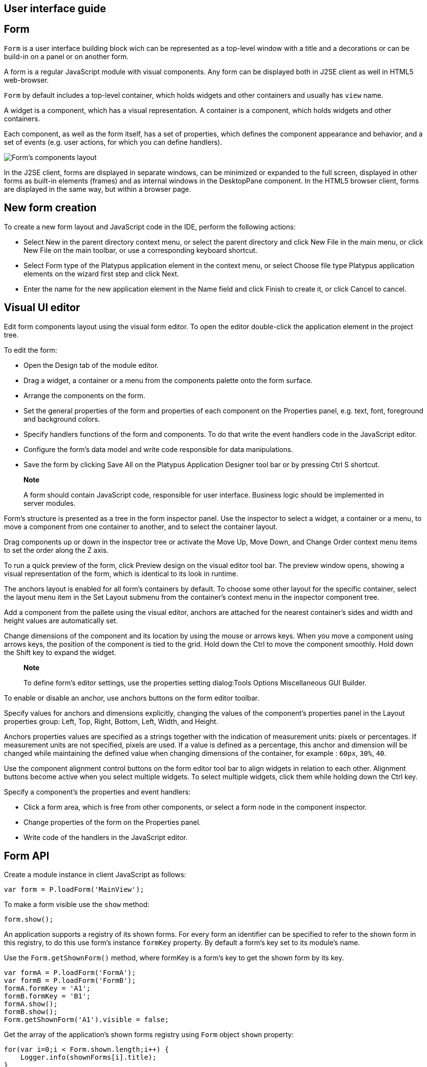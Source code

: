 [[user-interface-guide]]
User interface guide
--------------------

[[form]]
Form
----

`Form` is a user interface building block wich can be represented as a
top-level window with a title and a decorations or can be build-in on a panel
or on another form.

A form is a regular JavaScript module with visual components. Any form
can be displayed both in J2SE client as well in HTML5 web-browser.

`Form` by default includes a top-level container, which holds widgets and other
containers and usually has `view` name.

A widget is a component, which has a visual representation. A container
is a component, which holds widgets and other containers.

Each component, as well as the form itself, has a set of properties,
which defines the component appearance and behavior, and a set of events
(e.g. user actions, for which you can define handlers).

image:images/form.png[Form's components layout]

In the J2SE client, forms are displayed in separate windows, can be
minimized or expanded to the full screen, displayed in other forms as
built-in elements (frames) and as internal windows in the DesktopPane
component. In the HTML5 browser client, forms are displayed in the same
way, but within a browser page.

[[new-form-creation]]
New form creation
-----------------

To create a new form layout and JavaScript code in the IDE, perform the
following actions:

* Select New in the parent directory context menu, or select the parent
directory and click New File in the main menu, or click New File on the
main toolbar, or use a corresponding keyboard shortcut.
* Select Form type of the Platypus application element in the context
menu, or select Choose file type Platypus application elements on the
wizard first step and click Next.
* Enter the name for the new application element in the Name field and
click Finish to create it, or click Cancel to cancel.

[[visual-ui-editor]]
Visual UI editor
----------------

Edit form components layout using the visual form editor. To open the
editor double-click the application element in the project tree.

To edit the form:

* Open the Design tab of the module editor.
* Drag a widget, a container or a menu from the components palette onto
the form surface.
* Arrange the components on the form.
* Set the general properties of the form and properties of each
component on the Properties panel, e.g. text, font, foreground and
background colors.
* Specify handlers functions of the form and components. To do that
write the event handlers code in the JavaScript editor.
* Configure the form's data model and write code responsible for data
manipulations.
* Save the form by clicking Save All on the Platypus Application
Designer tool bar or by pressing Ctrl S shortcut.

______________________________________________________________________________________________________________________________
*Note*

A form should contain JavaScript code, responsible for user interface.
Business logic should be implemented in server modules.
______________________________________________________________________________________________________________________________

Form's structure is presented as a tree in the form inspector panel. Use
the inspector to select a widget, a container or a menu, to move a
component from one container to another, and to select the container
layout.

Drag components up or down in the inspector tree or activate the Move
Up, Move Down, and Change Order context menu items to set the order
along the Z axis.

To run a quick preview of the form, click Preview design on the visual
editor tool bar. The preview window opens, showing a visual
representation of the form, which is identical to its look in runtime.

The anchors layout is enabled for all form's containers by default. To
choose some other layout for the specific container, select the layout
menu item in the Set Layout submenu from the container's context menu in
the inspector component tree.

Add a component from the pallete using the visual editor, anchors are
attached for the nearest container's sides and width and height values
are automatically set.

Change dimensions of the component and its location by using the mouse
or arrows keys. When you move a component using arrows keys, the
position of the component is tied to the grid. Hold down the Ctrl to
move the component smoothly. Hold down the Shift key to expand the
widget.

____________________________________________________________________________________________________________
*Note*

To define form's editor settings, use the properties setting
dialog:Tools Options Miscellaneous GUI Builder.
____________________________________________________________________________________________________________

To enable or disable an anchor, use anchors buttons on the form editor
toolbar.

Specify values for anchors and dimensions explicitly, changing the
values of the component's properties panel in the Layout properties
group: Left, Top, Right, Bottom, Left, Width, and Height.

Anchors properties values are specified as a strings together with the
indication of measurement units: pixels or percentages. If measurement
units are not specified, pixels are used. If a value is defined as a
percentage, this anchor and dimension will be changed while maintaining
the defined value when changing dimensions of the container, for example
: `60px`, `30%`, `40`.

Use the component alignment control buttons on the form editor tool bar
to align widgets in relation to each other. Alignment buttons become
active when you select multiple widgets. To select multiple widgets,
click them while holding down the Ctrl key.

Specify a component's the properties and event handlers:

* Click a form area, which is free from other components, or select a
form node in the component inspector.
* Change properties of the form on the Properties panel.
* Write code of the handlers in the JavaScript editor.

[[form-api]]
Form API
--------

Create a module instance in client JavaScript as follows:

[source,Javascript]
-------------------------- 
var form = P.loadForm('MainView');
--------------------------

To make a form visible use the `show` method:

[source,Javascript]
-------------------- 
form.show();
--------------------

An application supports a registry of its shown forms. For every form an
identifier can be specified to refer to the shown form in this registry,
to do this use form's instance `formKey` property. By default a form's
key set to its module's name.

Use the `Form.getShownForm()` method, where formKey is a form's key to
get the shown form by its key.

[source,Javascript]
---------------------------------------- 
var formA = P.loadForm('FormA'); 
var formB = P.loadForm('FormB');
formA.formKey = 'A1';
formB.formKey = 'B1';
formA.show();
formB.show();
Form.getShownForm('A1').visible = false;
----------------------------------------

Get the array of the application's shown forms registry using `Form`
object `shown` property:

[source,Javascript]
---------------------------------------- 
for(var i=0;i < Form.shown.length;i++) {
    Logger.info(shownForms[i].title);
}
----------------------------------------

Explicitly provide form keys before using `Form.shown` because the shown
forms registry uses this keys as identifiers.

Add a handler function to the shown form's registry change event. Use
the `Form` object `onChange` property:

[source,Javascript]
---------------------------------- 
Form.onChange = function(e) {
    Logger.info(e.source.formKey);
    Logger.info(e.source.visible);
};
----------------------------------

The form properties are listed in the following table:

[cols="<,<",options="header",]
|=======================================================================
|Property |Description
|`title` |Form's title text.

|`top` |The distance from the parent container top side.

|`left` |The distance from the parent container left side.

|`width` |The form's width.

|`height` |The form's height.

|`formKey` |The form's identifier in the open forms registry.

|`icon` |The form's `Icon`.

|`locationByPlatform` |`true` if form should appear at the default
location for the native windowing system or at the current location and
`false` otherwise.

|`opacity` |Opacity of the form, Number in the range of 0..1: 0 when it
is completely transparent, 1 when form is completely opaque.

|`resizable` |`true` if it is allowed changing of the form dimensions
and `false` otherwise.

|`undecorated` |`true` to enable displaying of the system borders and
form buttons and `false` otherwise.

|`minimizable` |`true` if the form is minimizable, and `false`
otherwise.

|`maximizable` |`true` if the form is maximizable, and `false`
otherwise.

|`minimized` |`true` if the form is minimized, and `false` otherwise
(read-only).

|`maximized` |`true` if the form is maximized, and `false` otherwise
(read-only).

|=======================================================================

The form methods are listed in the following table:

[cols="<,<",options="header",]
|=======================================================================
|Method |Description
|`show()` |Displays the form.

|`showInternalFrame(desktopPane)` |Displays the form within the
`DesktopPane` container provided as a `desktopPane` parameter.

|`showModal(callback)` |Displays the form as a confirmation dialog. If
`form.close(param)` method is used to close the dialog form, then
`callback` function is invoked with a `param` passed as an argument.

|`close(selected)` |Closes the form. This method may be used to return a
value, selected using the dialog. If the `selected` parameter is
specified, it will be passed as the `callback` argument of the function,
which is passed in turn as a parameter to the `showModal()` method of
the parent form. If the `selected` parameter has the `null` value, the
`callback` function will still be called. If the `selected` parameter is
not passed at all, the `callback` function won't be called.

|`minimize()` |Minimizes the form.

|`maximize()` |Maximizes the form.

|`restore()` |Restores the previous state of the form.

|`toFront()` |Brings the form to the forefront.
|=======================================================================

`Form` events are listed in the following table:

[cols="<,<,<",options="header",]
|=======================================================================
|Event |Event type |Description
|`onWindowActivated` |`WindowEvent` |Is called after the window
activation.

|`onWindowDeactivated` |`WindowEvent` |Is called after another window
activation.

|`onWindowClosed` |`WindowEvent` |Is called after closing the form
window.

|`onWindowClosing` |`WindowEvent` |Is called before closing the form
window.

|`onWindowRestored` |`WindowEvent` |Is called after
deactivating the form window.

|`onWindowMinimized` |`WindowEvent` |Is called after minimizing the
form.

|`onWindowMaximized` |`WindowEvent` |Is called after maximizing the
form.

|`onWindowOpened` |`WindowEvent` |Is called after opening the form
window.
|=======================================================================

The `windowClosing` event is cancelable. This event is useful for
invoking a dialog to confirm the window closing. If the handler returns
`false`, the form won't be closed:

[source,Javascript]
-------------------------------------- 
//Handles windowClosing event
form.onWindowClosing = function(evt) {
  return confirm("Close the window?");
}
--------------------------------------

To get access to the properties and events of the form from JavaScript
code, use the corresponding property:

[source,Javascript]
-------------------------------------- 
//Sets form's title
form.title = "Document form";

//Handles onWindowClosing event
form.onWindowClosing = function() {
  return confirm("Close the window?");
}
--------------------------------------

Typically the top-level container has the `view` name and form has same property:

[source,Javascript]
----------------------------------- 
//Sets the veiw's background
form.view.background = P.Color.BLACK;
-----------------------------------

[[components-events]]
Components events
-----------------

NOTE: Component events are not propagated to the its parent in J2SE client.

The base `ComponentEvent` object contains `source` property that
contains the event's source component.

Use an event handler function as follows:

[source,Javascript]
--------------------------------------- 
form.btnConnect.onEventHandler = function(evt) {
   evt.source.background = Color.WHITE;
}
---------------------------------------

The specific event objects also contain `source` property, as well as
their own specific properties. The following types of specific events
are defined: `ContainerEvent`, `KeyboardEvent` and `MouseEvent`.

`ContainerEvent` event object represents an event that is called when
something happens with the container, e.g. a component added or
removed, its specific propetries are listed in the following table:

[cols="<,<",options="header",]
|=============================================================
|Property |Description
|`child` |Child component container operation is performed on.
|=============================================================

`KeyEvent` event object contains information about a keyboard event,
e.g. a key pressed or released, its specific propetries are listed in
the following table:

[cols="<,<",options="header",]
|=======================================================================
|Property |Description
|`key` |Key code associated with this event.

|`altDown` |`true` if Alt key is down on this event and `false`
otherwise.

|`controlDown` |`true` if Ctrl key is down on this event and `false`
otherwise.

|`shiftDown` |`true` if Shift key is down on this event and `false`
otherwise.

|`metaDown` |`true` if Meta key is down on this event and `false`
otherwise.
|=======================================================================

`MouseEvent` event object contains information about a mouse event, e.g.
a mouse moved or a mouse key is clicked, its specific propetries are
listed in the following table:

[cols="<,<",options="header",]
|=======================================================================
|Property |Description
|`x` |The x coordinate of mouse pointer in evt.source space.

|`y` |The y coordinate of mouse pointer in evt.source space.

|`button` |`true` if Ctrl key is down on this event and `false`
otherwise.One of the following `Number` values: 0 for no button, 1 for
the button 1, 2 for the button 2 and 3 for the button 3.

|`clickCount` |The number of mouse clicks associated with this event.

|`altDown` |`true` if Alt key is down on this event and `false`
otherwise.

|`controlDown` |`true` if Ctrl key is down on this event and `false`
otherwise.

|`shiftDown` |`true` if Shift key is down on this event and `false`
otherwise.

|`metaDown` |`true` if Meta key is down on this event and `false`
otherwise.
|=======================================================================

[[standard-widgets]]
Standard widgets
----------------

Standard widgets are simple components intended to organize
application's user interface.

To specify visual presentation of the widget, set its properties and
event handlers in the visual editor or in JavaScript code.

Standard widgets have a set of common properties and events as well as
specific properties and events.

The common properties for all components are listed in the following
table:

[cols="<,<",options="header",]
|=======================================================================
|Property |Description
|`visible` |`true` if the component is visible and `false` otherwise

|`background` |Background color

|`font` |Font

|`componentPopupMenu` |Popup menu

|`foreground` |Color

|`toolTipText` |Text, which is shown when hovering a cursor over the
component

|`cursor` |Cursor above the component

|`enabled` |`true` if the component is enabled and `false` otherwise

|`focusable` |`true` if it is allowed for the component to get keyboard
focus and `false` otherwise

|`opaque` |`true` if the component's background is opaque and `false`
otherwise

|`error` |Error message of this component. Validation procedure may set
this property and subsequent focus lost event will clear it.
|=======================================================================

Common events for all components are listed in the following table:

[cols="<,<,<",options="header",]
|=======================================================================
|Event |Handler parameters |Description
|`onActionPerformed` |`ComponentEvent` |Is called when main action
performed

|`onComponentAdded` |`ComponentEvent` |Is called after adding the
component

|`onComponentHidden` |`ComponentEvent` |Is called after hiding the
component

|`onComponentMoved` |`ComponentEvent` |Is called after moving the
component

|`onComponentRemoved` |`ComponentEvent` |Is called after removing the
component from its container

|`onComponentResized` |`ComponentEvent` |Is called after changing the
component size

|`onComponentShown` |`ComponentEvent` |Is called after displaying the
component

|`onFocusGained` |`FocusEvent` |Is called after getting the keyboard
focus

|`onFocusLost` |`FocusEvent` |Is called after losing the keyboard focus

|`onKeyPressed` |`KeyEvent` |Is called after pressing the keyboard key

|`onKeyReleased` |`KeyEvent` |Is called after releasing the keyboard key

|`onKeyTyped` |`KeyEvent` |Is called after pressing the keyboard key

|`onMouseClicked` |`MouseEvent` |Mouse key is pressed and released

|`onMouseDragged` |`MouseEvent` |Component is dragged by the mouse

|`onMouseEntered` |`MouseEvent` |Mouse cursor has entered the component
rectangle

|`onMouseExited` |`MouseEvent` |Mouse cursor has left the component
rectangle

|`onMouseMoved` |`MouseEvent` |Mouse cursor has changed its position

|`onMousePressed` |`MouseEvent` |Mouse key is pressed

|`onMouseReleased` |`MouseEvent` |Mouse key is released

|`onMouseWheelMoved` |`MouseWheelEvent` |Mouse wheel is rotated
|=======================================================================

[[label]]
Label
~~~~~

`Label` is a widget with a short piece of text, image or text with an
image. The label does not respond to keyboard input events and can't get
the keyboard focus.

The specific properties of this component are listed in the following
table:

[cols="<,<",options="header",]
|=======================================================================
|Property |Description
|`text` |Text

|`icon` |Icon

|`iconTextGap` |Gap between the text and the icon, in pixels

|`horizontalTextPositon` |Horizontal position of the text in relation to
the icon, one of the following: `HorizontalPosition.RIGHT`,
`HorizontalPosition.LEFT`, `HorizontalPosition.CENTER`

|`horizontalAlignment` |Horizontal position of the text with the icon
relative to the component's size, one of the following:
`HorizontalPosition.RIGHT`, `HorizontalPosition.LEFT`,
`HorizontalPosition.CENTER`.

|`verticalTextPositon` |Vertical position of the text relative to the
icon, one of the following: `VerticalPosition.TOP`,
`VerticalPosition.BOTTOM`, `VerticalPosition.CENTER`

|`verticalAlignment` |Vertical position of the text with the icon
relative to the component's size, one of the following:
`VerticalPosition.TOP`, `VerticalPosition.BOTTOM`,
`VerticalPosition.CENTER`.
|=======================================================================

To create a component of this type by program means, use the Label
constructor, which can be called with a different number of parameters:

[source,Javascript]
---------------------------- 
var label = new P.Label(text, icon, iconTextGap);
----------------------------

where text is the text (optional), icon is an icon (optional),
iconTextGap is a gap between the icon and text (optional).

After creating, if necessary, set the properties and component event
handlers and add the component to the container:

[source,Javascript]
---------------------------- 
label.text = "Message text";
view.add(label, ...);
----------------------------

[NOTE]
It is useful, to manipulate with property `opaque` of Label widget.
If `opaque` property is set to true, than background of the widget
is filled and it is not filled otherwise. So you may use the `opaque`
property as a switcher of label's background.

[[button]]
Button
~~~~~~

`Button` is a simple button, which responds to the click action.

The properties of this component are listed in the following table:

[cols="<,<",options="header",]
|=======================================================================
|Property |Description
|`icon` |`Icon` attached to `Button`.

|`text` |Component's text.

|`iconTextGap` |Gap between the text and the icon, in pixels.

|`horizontalTextPositon` |Horizontal position of the text in relation to
the icon: `HorizontalPosition.RIGHT`, `HorizontalPosition.LEFT`,
`HorizontalPosition.CENTER`

|`verticalTextPosition` |Vertical position of the text in relation to
the icon: `VerticalPosition.BOTTOM`, `VerticalPosition.TOP`,
`VerticalPosition.CENTER`
|=======================================================================

The specific component events are listed in the following table:

[cols="<,<,<",options="header",]
|======================================================
|Event |Handler parameters |Description
|`onActionPerformed` |`ActionEvent` |Button click event
|======================================================

To create a component of this type by program means, use the Button,
which can be called with a different number of parameters:

[source,Javascript]
------------------------------ 
var btn5 = new Button(text, icon, iconTextGap, actionPerformed);
------------------------------

where text is text (optional), icon is an icon (optional), iconTextGap
is a gap between the icon and text (optional), actionPerformed is a
handler of the button clicking event (optional).

After creating, if necessary, set the properties and component event
handlers and add the component to the container:

[source,Javascript]
------------------------------------- 
btn5.text = "Click me";
btn5.onActionPerformed = function() {
  alert("Clicked!");
}
form.view.add(btn1, ...);
-------------------------------------

[[togglebutton]]
ToggleButton
~~~~~~~~~~~~

`ToggleButton` is a button with two states: selected and not selected.

This component looks like a standard button, but after a click action it
and it will stay in a toggled state. You can use this widget, for
example, when it is necessary to choose from the two options, but flags
or switches are not suitable.

The list of `ToggleButton` widget properties is identical to the
`Button` widget properties, with the the following specific properties:

[cols="<,<",options="header",]
|==================================================================
|Property |Description
|`buttonGroup` |The button group this button belongs
|`selected` |`true` if the button is selected and `false` otherwise
|==================================================================

The specific component events:

[cols="<,<,<",options="header",]
|=======================================================
|Event |Handler parameters |Description
|`onActionPerformed` |`ActionEvent` |The component user interaction event
|`onValueChange` |`ValueChangeEvent` |ToggleButton value change event
|=======================================================

To create a component of this type by program means, use the
ToggleButton constructor, which can be called with a different number of
parameters:

[source,Javascript]
---------------------------------------------

var btn1 = new P.ToggleButton(text, icon, selected, iconTextGap, actionPerformed);
---------------------------------------------

where text is text, icon is an icon (optional), selected is set to `true` if the button is
selected and `false` otherwise (optional), iconTextGap is a gap between the icon and text,
actionPerformed is a handler function of the button clicking event (optional).

After creating, if necessary, set the properties and component event
handlers and add the component to the container:

[source,Javascript]
------------------------------------- 
btn1.text = "Turn me on!";
btn1.onActionPerformed = function(evt) {
    if(btn.selected)
        btn1.text = "Turn me off.";
    else
        btn1.text = "Turn me on!";
}
form.view.add(btn1, ...);
-------------------------------------

[[checkbox]]
CheckBox
~~~~~~~~

`CheckBox` is a component with two states: selected/not selected.

The specific component events are listed in the following table:

[cols="<,<,<",options="header",]
|=======================================================================
|Event |Handler parameters |Description
|`onActionPerformed` |`ActionEvent` |The component user interaction event
|`onValueChange` |`ValueChangeEvent` |CheckBox value change event
|=======================================================================

To create a component of this type by program means, use the CheckBox
constructor, which can be called with a different number of parameters:

[source,Javascript]
---------------------------- 
var cb = new P.CheckBox(text, selected, actionPerformed);
----------------------------

where text is text (optional), selected is set to `true`, when the
check box is selected and `false` otherwise (optional),
actionPerformed is a handler function of the check box switching
event (optional).

After creating, if necessary, set the properties and component event
handlers and add the component to the container:

[source,Javascript]
-------------------------------------------------

cb1.text = "Check box 1";
cb1.selected = true;
cb1.onValueChange = function(evt) {
  alert("Value of check box 1 changed!");
}
form.view.add(cb1, ...);
-------------------------------------------------

[[radiobutton]]
RadioButton
~~~~~~~~~~~

`RadioButton` is a component with two states: selected/not selected.
Widgets of this type can be joined into groups. Only one widget of this
type can be selected in one group.

The list of `RadioButton` widget properties is identical to the `Button`
widget properties, but it includes the following specific properties:

[cols="<,<",options="header",]
|==================================================================
|Property |Description
|`buttonGroup` |The button group this button belongs
|`icon` |The `Icon` for the widget
|`selected` |`true` if the button is selected and `false` otherwise
|==================================================================

See the description of the `Button` widget for the list of `RadioButton`
widget properties.

[cols="<,<,<",options="header",]
|======================================================================
|Event |Handler parameters |Description
|`onActionPerformed` |`ActionEvent` |The component user interaction event
|`onValueChange` |`ValueChangeEvent` |Radio button value change event
|======================================================================

To create a component of this type by program means, use the RadioButton
constructor, which can be called with a different number of parameters:

[source,Javascript]
-------------------------------- 
var rb1 = new P.RadioButton(text, selected, actionPerformed);
--------------------------------

where `text` is text (optional), `selected` is set to `true` when the
radio button is selected and `false` otherwise (optional),
`actionPerformed` is the user interaction handler function (optional).

After creating, if necessary, set the properties and component event
handlers and add the component to the container:

[source,Javascript]
--------------------------------------------------

rb1.text = "Radio button 1";
rb1.selected = true;
rb1.onActionPerformed = function(evt) {
    rb1.selected && alert("Radio button 1 selected!");
}
view.add(rb1, ...);
--------------------------------------------------

[[buttongroup]]
ButtonGroup
~~~~~~~~~~~

`ButtonGroup` is a special kind of a component without its own visual
representation. After adding to the form, the button group component
will be added to the Other components tree node on the inspector panel.

The group of buttons enables the simultaneous selection of only one of
widgets of `ToggleButton`, `RadioButton`, and
`RadioMenuItem` types, for which the same button group is assigned. When
you select one of the widgets in the group, the other widgets will be
reset.

Set the `buttonGroup` property for the supported components types. To do
this, select the appropriate button group from the property field list
on the properties panel.

Use ButtonGroup constructor in your program:

[source,Javascript]
------------------------------------ 
var buttonGroup = new P.ButtonGroup();
------------------------------------

To specify a `ButtonGroup` for a exclusive buttons, use component's
buttonGroup property:

[source,Javascript]
-------------------------------------- 
radioButton.buttonGroup = buttonGroup;
--------------------------------------

As an alternative method to add child buttons to the `ButtonGroup`, use
the add method:

[source,Javascript]
------------------ 
buttonGroup.add(component);
------------------

where component is a button widget to add.

After creating, add button widgets to the group:

[source,Javascript]
-------------------------------------- 
var rbA = new P.RadioButton("A", true);
var rbB = new P.RadioButton("B", false);
rbA.buttonGroup = buttonGroup;
rbB.buttonGroup = buttonGroup;
--------------------------------------

[[textfield]]
TextField
~~~~~~~~~

`TextField` is a simple component, which allows you to edit single line
of text.

The properties of this component are listed in the following table:

[cols="<,<",options="header",]
|================================================================
|Property |Description
|`text` |The text for the widget.
|`emptyText` |The text displayed when the actual value is absent.
|================================================================

The specific component events are listed in the following table:

[cols="<,<,<",options="header",]
|=======================================================================
|Event |Handler parameters |Description
|`onActionPerformed` |`ActionEvent` |User interaction event firing when user changes the text
|`onValueChange` |`ValueChangeEvent` |Text field value change event
|=======================================================================

To create a component of this type by program means, use the TextField
constructor, which can be called with a different number of parameters:

[source,Javascript]
-------------------------- 
var tf1 = new P.TextField(text);
--------------------------

where `text` is the field text (optional).

After creating, if necessary, set the properties and event handlers and
add the component to the container:

[source,Javascript]
------------------------------------ 
tf1.emptyText = "Enter your name...";
view.add(tf1, ...);
------------------------------------

[[slider]]
Slider
~~~~~~

`Slider` is a component, which allows you to visually select a value by
moving the slider lever within the specified interval.

The properties of this component are listed in the following table:

[cols="<,<",options="header",]
|=======================================================================
|Property |Description
|`maximum` |Maximum value

|`minimum` |Minimum value

|`value` |Value
|=======================================================================

The specific component events are listed in the following table:

[cols="<,<,<",options="header",]
|=======================================================================
|Event |Handler parameters |Description
|`onActionPerformed` |`ComponentEvent` |Slider movement termination event
|`onValueChange` |`ValueChangeEvent` |Slider value change event
|=======================================================================

To create a component of this type by program means, use the Slider
constructor, which can be called with a different number of parameters:

[source,Javascript]
---------------------------- 
var sl = new P.Slider(min, max, value);
----------------------------

where `min` is a minimum value (optional), `max` is a maximum value
(optional), `value` is the current value (optional).

After creating, if necessary, set the properties and component event
handlers and add the component to the container:

[source,Javascript]
---------------------------------------------

var sl1 = new P.Slider();
sl1.minimum = 0;
sl1.maximum = 100;
sl1.value = 50;
s1l.onActionPerformed = function(evt) {
  Logger.info("Slider moved.");
}
view.add(sl1, ...);
---------------------------------------------

[[progressbar]]
ProgressBar
~~~~~~~~~~~

`ProgressBar` is a component, which visually shows the progress of some
task.

For example, during the execution of a task the percentage of its
completion may be displayed. In this case, set the minimum property
value to 0, maximum set the maximum property value to 100 and specify
the value when receiving new data on the progress of this task.

If you have no information about the current task progress or such data
can't be obtained, use the uncertainty mode, in which the indicator will
show that the task was started but is not completed yet instead of its
progress.

The specific properties of this component are listed in the following
table:

[cols="<,<",options="header",]
|============================================
|Property |Description
|`maximum` |Maximum value
|`minimum` |Minimum value
|`value` |Value of progress
|`text` |Text displayed inside a progress bar
|============================================

To create a component of this type, use the ProgressBar constructor,
which can be called with a different number of parameters:

[source,Javascript]
----------------------------- 
var pb = new P.ProgressBar(min, max);
-----------------------------

where `min` is a minimum value (optional), `max` is a maximum value (optional).

After creating, if necessary, set the properties and component event
handlers and add the component to the container:

[source,Javascript]
---------------------------- 
var pb1 = new P.ProgressBar();
pb1.minimum = 0;
pb1.maximum = 100;
view.add(pb1, ...);
----------------------------

[[formattedfield]]
FormattedField
~~~~~~~~~~~~~~

`FormattedField` is a component, which allows you to edit value of some
specific type as the text. So, a user sees just text and a program sees
a value of specific type e.g. date, number, boolean, string and etc.
Specify the valur type which will be managed by this field.
Provide the value's format according to value type and the widget's value.
The value is converted into the text of the required format before displaying.

You can configure the widget to enter some date in some
predefined formats, and also set the custom format to enter strings.

The `FormattedField` properties is identical to the `TextField` widget
properties, but it includes the following specific properties:

[cols="<,<",options="header",]
|=======================================================================
|Property |Description
|`valueType` |Type of value, managed by this field.
|`format` |Format string, specific for each value type.
|=======================================================================

The formatted field is intended to display and enter values of a
particular type. The format of displaying and editing can vary only
within a given type. Therefore, when you programmatically create this
widget, you should specify a value type before defining the format.
After determining the value type, the format can be changed if the
new format will be suitable for displaying and editing the values of this type.

Use the format setting dialog to specify the format string in the visual
editor. Click the button in the format property field. Select a category
from the following: number, date, time, percentage, currency, and mask.
Select a predefined format for the selected category or specify the
custom one in the Format field.

The specific component events are listed in the following table:

[cols="<,<,<",options="header",]
|=======================================================================
|Event |Handler parameters |Description
|`onActionPerformed` |`ComponentEvent` |User interaction event: pressing the Enter key.
|`onValueChange` |`ValueChangeEvent` |Formatted field value change event: value property assignment from script, focus loose or pressing the Enter key
|=======================================================================

To create a component of this type by program means, use the
FormattedField constructor, which can be called with a different number
of parameters:

[source,Javascript]
------------------------------ 
var ff = new P.FormattedField();
------------------------------

After creating, if necessary, set the properties and component event
handlers and add the component to the container:

[source,Javascript]
---------------------------------- 
var ff = new P.FormattedField();
ff.valueType = Date;
ff.format = "dd.MM.yyyy HH:mm:ss";
ff.value = new Date();
----------------------------------

[[passwordfield]]
PasswordField
~~~~~~~~~~~~~

`PasswordField` is a simple input widget, which allows you to edit
single line of text. It displays placeholders instead of actual
characters.

The properties and events of `PasswordField` are identical to the
`TextField` widget.

To create a component of this type in JavaScript code, use PasswordField
constructor, which can be called with a different number of parameters:

[source,Javascript]
----------------------------- 
var pf = new P.PasswordField(text);
-----------------------------

where `text` is text (optional).

After creating, if necessary, set the properties and component event
handlers and add the component to the container:

[source,Javascript]
----------------------------- 
var pf = new P.PasswordField();
view.add(pf, ...);
-----------------------------

[[textarea]]
TextArea
~~~~~~~~

`TextArea` is the text component for editing and displaying multiline
text.

The properties and events of `TextArea` are identical to the `TextField`
widget.

To create a component of this type in JavaScript code, use TextArea
constructor, which can be called with a different number of parameters:

[source,Javascript]
------------------------------ 
var textArea = new P.TextArea(text);
------------------------------

where `text` is text (optional).

[source,Javascript]
------------------------------ 
var textArea = new P.TextArea();
view.add(textArea, ...);
------------------------------

[[htmlarea]]
HtmlArea
~~~~~~~~

`HtmlArea` is a component for editing and displaying HTML documents.
It is a WYSIWYG html editor.

When showing a form in web-browser, the editor area is displayed as HTML
WYSIWYG editor.

The properties and events of `HtmlArea` are identical to the `TextField`
widget.

To create a component of this type in JavaScript code, use HtmlArea
constructor, which can be called with a different number of parameters:

[source,Javascript]
------------------------------ 
var textArea = new P.HtmlArea(text);
------------------------------

where `text` is text (optional).

[source,Javascript]
------------------------------------- 
var htmlArea = new P.HtmlArea();
htmlArea.text = "<p>Sample text</p>";
view.add(htmlArea, ...);
-------------------------------------

[[model-widgets]]
Model widgets
-------------

Model widgets are components, which can be binded with JavaScript objects.

You can bind a model widgets to any JavaScript object. This object will change in response to the user
actions on the widgets and its changes will lead to automatic update of
data displayed on all bound widgets.

Configure specific properties for binding to JavaScript object, using
properties in the Model binding category.

Scalar model widgets represent a single JavaScript object and its specific
field. `field` here means some data accessible by some property path begining with
bound object. Property path is a string like a `cursor.customer.name`.
Only dot separated property paths are supported.
Other more complex model widget - `ModelGrid` can represent a JavaScript array.

Scalar model widgets have the following common properties:

[cols="<,<",options="header",]
|=============================================
|Property |Description
|`data`  |Bound JavaScript object.
|`field` |Bound property path within a `data` object.
|`value` |The current value for the component.
|`nullable` |Nullable flag indicating, that clear button will be shonw to the right of the widget.
|=============================================

Scalar model widgets common events are listed in the following table:

[cols="<,<,<",options="header",]
|=======================================================================
|Event |Handler parameter |Description
|`onSelect` |The `aEditor` object is the source component, is passed to
the event handler as a parameter, specify the value of the component by
setting its properties. |Occurs when the select button, located next to
the component, is clicked. The select button is displayed only if the
handler is defined.

|`onRender` |`RenderEvent` |Occurs when preparing the widget for
displaying (both when it is used independently or as a `ModelGrid`
widget cell).
|=======================================================================

Any model widget can be presented as an independent component and as a
`ModelGrid` cell's widget. There is an "abstract" cell in each model
widget. It is available in the `onRender` event handlers.

`RenderEvent` object specific propetries are listed in the following
table:

[cols="<,<",options="header",]
|=========================================
|Property |Description
|`object` |The data object being rendered.
|`cell` |The "abstract" cell.
|`column` |The grid's column node.
|=========================================

For such a `cell`, the following properties are defined:

* `display` is the displayed text.
* `data` is the value of the cell.

Model widgets also have the same basic properties and events as standard
widgets. It is not recommended to specify handlers of low-level events
(keyboard, mouse movement events, etc.) for model widgets.

The following example illustrates how to use `onSelect` event:

[source,Javascript]
---------------------------------------- 
/**
 * Shows custom selector dialog and sets
 * the cell's editor's value.
 *
 */
form.button.onSelect = function(aEditor) {
  var selector = new PetSelector();
  selector.showModal(function(){
    aEditor.value = selector.pet;
  });
}
----------------------------------------

`onRender` event usage example is as follows:

[source,Javascript]
-----------------------------------------------------

/**
 * Renders a cell with complex data
 */
form.cbCategory.onRender = function(evt) {
    var txt = '';
    categories.find(categories.schema.CAT_ID, evt.id)
        .forEach(function(aDoc) {
             if(txt.length > 0) {
                 txt += ' ';
             }
             txt += aCat.NAME ? aDoc.NAME : '';
        });
    evt.cell.display = txt;
}
-----------------------------------------------------

[[modelcheck]]
ModelCheck
~~~~~~~~~~

`ModelCheck` is a scalar model widget representing a check box, the
state of which is linked to an entity's field of a Boolean, Number, or
String type.

The data of various types is displayed as boolean data by this widget.
Data types conversion rules are as follows:

* Widget's value is displayed as `true` when actual data is the
following values: Boolean type: `true`, Number type: any number other
than `0`, String type: any string other than empty.
* Widget's `true` value is converted to various types as follows:
Boolean: `true`, Number type: `1`, String type: `'true'`.
* Widget's `false` value is converted to various types as follows:
Boolean type: `false`, Number type: 0, String type: an empty string.

To configure the widget binding specifiy the data and field properties for
the component.

To create a component of this type by program means, use the
ModelCheckBox constructor:

[source,Javascript]
------------------------------------- 
var modelCheck = new P.ModelCheckBox();
-------------------------------------

After creating, if necessary, set the properties and component event
handlers and add the component to the container:

[source,Javascript]
-----------------------------------------------

modelCheck.data = model.entityA.cursor;
modelCheck.field = 'fieldA';
view.add(modelCheck, ...);
-----------------------------------------------

[[modelcombo]]
ModelCombo
~~~~~~~~~~

`ModelCombo` is a scalar model widget representing a lookup box that is
bound to some data object and its property path. It holds and edits one
value and displays some other looked up value. It allows you to select a
value from a list or form a selection form. List items are also looked up
while displaying.

`ModelCombo` widget has the following specific properties:

[cols="<,<",options="header",]
|=======================================================================
|Property |Description
|`displayField` |Property path inside value or list items to be used to obtain data to be displayed.

|`displayList` |Object to be used as lookup list.

|`list` |`true` to allow selection from drop-down list and `false` otherwise.
|=======================================================================

To configure the widget's model binding:

* Specify the data property for the component.
* Specify the field property for the component.
* Specify the displayList property.
* Specify the displayField property.
* To allow selection of value from the list, enable the list property
checkbox.
* To allow a customized selection of the widget's value, specify
`onSelect` event handler.

To create a component of this type by program means, use the ModelCombo
constructor:

[source,Javascript]
---------------------------------- 
var modelCombo = new P.ModelCombo();
----------------------------------

After creating, if necessary, set the properties and component event
handlers and add the component to the container:

[source,Javascript]
----------------------------------------------------

//Specify value field as a model parameter:
modelCombo.data = model.pets;
modelCombo.field = 'cursor.owner';

//Lookup fields:
modelCombo.displayList = model.owners;
modelCombo.displayField = 'ownerName';

view.add(modelCombo, ...);
----------------------------------------------------

[[modeldate]]
ModelDate
~~~~~~~~~

`ModelDate` is a scalar model widget representing a timestamp and bound to
some date or timestamp in some object.

`ModelDate` widget has the following specific properties:

[cols="<,<",options="header",]
|=================================================================
|Property |Description
|`editable` |`true` if the date is editable and `false` otherwise.
|`datePicker` |`true` if the date part is editable by popup window of date picker and `false` otherwise.
|`timePicker` |`true` if the time part is editable by popup window of time picker and `false` otherwise.
|=================================================================

To configure the widget model binding:

* Specify the data property for the component.
* Specify the field property for the component.
* Specify the date and time format. E.g. 
* Enable the datePicker flag to display the calendar button on the right side of the widget.
* Enable the timePicker flag to display the clock button on the right side of the widget.

To create a component of this type by program means, use the ModelDate
constructor:

[source,Javascript]
-------------------------------- 
var modelDate = new P.ModelDate();
--------------------------------

After creating, if necessary, set the properties and component event
handlers and add the component to the container:

[source,Javascript]
-------------------------------------------------

modelDate.data = model.pets;
modelDate.field = 'cursor.dateOfBirth';
modelDate.format = 'dd.MM.yyyy';
modelDate.datePicker = true;
modelDate.timePicker = false;
modelDate.editable = true;
view.add(modelDate, ...);
-------------------------------------------------

[[modelgrid]]
ModelGrid
~~~~~~~~~

`ModelGrid` model widget is a powerful widget to display and enter data,
which is presented in a tabular form and as a tree.

___________________________________________________________________________________________________________________
*Note*

At the current version of the platform you can create and setup an
instance of `ModelGrid` only using visual editor.
___________________________________________________________________________________________________________________

`ModelGrid` widget has the following features:

* Array's data presentation as a cell view.
* Data cells editing, inserting new and deleting rows.
* Frozen non-scrollable rows and/or columns.
* Service columns with the cursor pointer, checkboxes and radiobuttons.
* Multiple service column at a time.
* Governing of data object cursor property while scrolling and user selection actions.
* Tree view of rows with multiple columns as well.

`ModelGrid` widget has the following specific properties:

[cols="<,<,<,<",options="header",]
|=======================================================================
|Property |Description
|`frozenColumns` |The number of the non-scrollable grid columns.

|`frozenRows` |The number of the non-scrollable grid rows.

|`gridColor` |The `Color` of the grid.

|`oddRowsColor` |The `Color` of the grid's odd rows.

|`rowsHeight` |The height of the grid's rows.

|`showHorizontalLines` |`true` to show horizontal lines and `false` otherwise.

|`showVerticalLines` |`true` to show vertical lines and `false` otherwise.

|`showOddRowsInOtherColor` |`true` to show odd rows in the different color and `false` otherwise.

|`deletable` |`true` to enable rows delete operation for the grid and `false` otherwise.

|`editable` |`true` to enable cells edit operation for the grid and `false` otherwise.

|`insertable` |`true` to enable rows insert operation for the grid and `false` otherwise.

|`data` |The bounded object/array for the grid rows.

|`field` |Property path within data object to object/array for the grid rows.
It might be omitted if data property points to actual grid's rows' array.

|`childrenField` |See tree option.

|`parentField` |See tree option.

|`selected` |All selected in grid elements of `data` array as an array.

|`onRender` |Event handler, which will be called for each data
grid cell, if a similar handler was not defined for theirs columns.
|=======================================================================

To configure `ModelGrid` properties:

* Use the frozenColumns and frozenRows properties in the Apperance
properties group to freeze the required number of columns on the left
and/or rows on the top of the grid.
* Use service columns from designer's palette. There are service columns 
of the following types:
** Ordinary service column is displayed with the cursor icon.
** Service column with check boxes allows you to select multiple
rows
** Service column with radio buttons allows you to select only one row of the grid.
* Use the `onRender` event handler, which will be called for each data
grid cell, if a similar handler was not defined for theirs columns.
* If you whant to make a hierarchical view of rows, then you need to configure
parentField and childrenField properties. They will be used to discover children rows of
a particular row and to determine what is the parent row of the row.

`ModelGridColumn` has the following properties:

[cols="<,<,<,<",options="header",]
|=======================================================================
|Property |Description
|`title` |The column's title string.

|`visible` |`true` the column is visible and `false` otherwise.

|`background` |The header style background
color.

|`foreground` |The header style foreground
color.

|`font` |The header font.

|`maxWidth` |The maximum width of the column.

|`minWidth` |The minimum width of the column.

|`preferredWidth` |The preferred width of the column.

|`width`|Readonly property, calculated by the grid according to columns widths automatic distribution algorithm.

|`movable` |Flag indicating thst column can be moved by user.

|`resizable` |`true` if the column can be resized by user and `false`
otherwise.

|`field` |Property path of rendered and edited value of the cell. Property path is accounted against data object of grid's row.

|`sortable` |`true` if the grid's rows can be sorted by the column cells vales and `false` otherwise.

|`sortField` |Property path within data object of grid's row to be used as sorting keys source while sorting by the column.

|`readonly` |`true` if the column's cells is in a read-only mode and `false`
otherwise.

|`onRender` |Event handler, which will be called for each data
grid cell within the column.

|`onSelect` |Value selection handler, which will be called while user clicks on select button on the right side of edited cell.
|=======================================================================

`ModelGrid` has ability to change it's cells' display style and to
select values using custom editors while editing cells. In order to use
these features, define `onRender` and `onSelect` event handlers in
particular columns. If `onRender` event handler is defined on a column,
it will be ivoked rather than similar event handler, defined on
`ModelGrid`. Refer to link:#mwidgets[Model Widgets] section to read
about how to deal with `onRender` and `onSelect` event handlers.

Use the form inspector: the inspector displays the grid's columns node
as children of `ModelGrid` component node and allows you to edit them.

To add, remove and configure grid columns:

* To fill all `ModelGrid` columns corresponding to the fields of the
linked data model entity, select Fill columns. In this case, columns'
binding will be performed automatically.
* To manually add a column to `ModelGrid` drag it from the components
palette or add it using Add from palette context menu in form inspector.
* To add a column as a child to another column use parent column's node
Add from palette of from context menu in form inspector.
* Move the selected columns up and down using the Move up, Move down or
Change Order context menu items or by draggining it by mouse.

To configure bind a column to data:

* Specify the field property, to which the column should be
bound. To do this, use the field property and select a field from the
bound entity.
* Define a widget, which will be used for displaying in the column
cells. Select its type from the view context menu of the column's node
in the inpector. The choices will be compatible with the type of the
linked entity field. Set the properties of the corresponding widget (see
the corresponding sections for the description of the model widget
setting procedure).

ModelGrid widget can be configured to display a tree structure in the first
column on the left (next to the service column). Other columns in this
grid are displayed as usual.

To show a tree we need an entity, which contains a field referring to
some other field, thus forming a hierarchical data structure.

image:images/gridTree.png[Hierarchical data dataset]

[[modelformattedfield]]
ModelFormattedField
~~~~~~~~~~~~~~~~~~~

`ModelFormattedField` is the same widget as `FormattedField` widget with ability of binding.
<<formattedfield,See `FormattedField` widget>>

To create a widget of this type by program means, use the
ModelFormattedField constructor:

[source,Javascript]
------------------------------------ 
var mff = new P.ModelFormattedField();
------------------------------------

After creating, if necessary, set the properties and component event
handlers and add the component to a container:

[source,Javascript]
-------------------------------------------

mff.data = model.entityA;
mff.field = 'cursor.timeOfDeath';
mff.format = "dd.MM.yyyy HH:mm:ss";
view.add(mff);
-------------------------------------------

[[modeltextarea]]
ModelTextArea
~~~~~~~~~~~~~

`ModelTextArea` is a scalar model widget, the state of which is linked
to a field of the data model of string or number type. The widget can be
used to display and enter text.

`ModelTextArea` widget has the following specific properties:

[cols="<,<",options="header",]
|=================================================================
|Property |Description
|`editable` |`true` if the text is editable and `false` otherwise.
|=================================================================

To configure the widget:

* Set the entity property for the component, using the field property on
the properties panel; select the data model parameter or data model
entity property in the dialog.
* If necessary, set handlers for selection and data changing events.

To create a component of this type by program means, use the
ModelTextArea constructor:

[source,Javascript]
------------------------------ 
var mta = new ModelTextArea();
------------------------------

After creating, if necessary, set the properties and component event
handlers and add the component to the container:

[source,Javascript]
-------------------------------------------

mta.field = model.entityB.schema.textField;
view.add(mta);
-------------------------------------------

[[modelspin]]
ModelSpin
~~~~~~~~~

`ModelSpin` is a scalar model widget, the state of which is linked to a
value of number type. One can input numbers either from the keyboard or
using buttons to increase/decrease values.

`ModelSpin` widget has the following specific properties:

[cols="<,<",options="header",]
|=======================================================================
|Property |Description
|`editable` |`true` if the component is editable and `false` otherwise.

|`min` |Determines the lower bound of spinner's value. If it's `null`,
valus is unlimited at lower bound.

|`max` |The upper bound of spinner's value. If it's `null`, valus is
unlimited at upper bound.

|`step` |The spinner's value change step. Can't be `null`.

|`emptyText` |The text displayed when the actual value is absent.
|=======================================================================

To create a component of this type by program means, use the ModelSpin
constructor:

[source,Javascript]
-------------------------------- 
var modelSpin = new P.ModelSpin();
--------------------------------

After creating, if necessary, set the properties and component event
handlers and add the component to the container:

[source,Javascript]
----------------------------------------------

modelSpin.data = model.entityC;
modelSpin.field = 'cursor.count';
view.add(modelSpin, ...);
----------------------------------------------

[[containers]]
Containers
----------

Containers are components, which can contain other components e.g.
widgets or other containers and control their child components size and
location.

Containers are represented as panel component with specific layout in
the visual editor.

The layout of a panel can be changed using the editor. At runtime, panel
with particular layout will be replaced by the corresponding container.

Containers have a set of properties and events common for all components
as well as their own specific properties and events.

The common methods for all containers:

[cols="<,<",options="header",]
|==============================================================
|Method |Description
|`remove(сomponent)` |Removes a child component
|`child(index)` |Returns a child component by its numeric index
|`clear()` |Removes all child components
|==============================================================

The common property all containers:

[cols="<,<",options="header",]
|===================================================
|Property |Description
|`сount` |The number of child components (read-only)
|===================================================

[[anchorspane]]
AnchorsPane
~~~~~~~~~~~

`AnchorsPane` is a lightweight container with the anchors layout.

Anchors layout provides a simple, flexible yet powerful layout
algorithm, which allows you to build complex user interfaces.

image:images/anchorLayout.png[Anchor layout: anchors and component's
width and height dimensions]

Configure the position and behavior of a widget in the container by
defining Left, Top, Right, Bottom anchors and Width and Height settings
of the component. You can specify two of the three properties by the
horizontal and vertical axis.

Аt the same time can be set two anchors or one anchor and one dimension
values. The set properties are fixed and maintained when changing
dimensions of the container. If the property is not defined, it is
stretched along with the dimensions of the container.

Use AnchorsPane constructor in form's JavaScript code:

[source,Javascript]
----------------------------- 
var pane = new AnchorsPane();
-----------------------------

To add child components to the container, use the add method and pass a
child component and object of the Anchors type as parameters to this
method.

[source,Javascript]
------------- 
pane.add(, );
-------------

where component is a component to add, anchors is an object of the
Anchors type.

[source,Javascript]
--------------------------------------------------------

var pane = new AnchorsPane();
var comp = new Button("Sample");
pane.add(comp, new Anchors(12, null, 14, 22, null, 24));
--------------------------------------------------------

In the above example a button with the specified Left, Right, Top, and
Bottom anchors is added to the anchor pane.

`Anchors` object defines component's binding anchors in a container with
anchors layout.

To create an `Anchors` object, use its constructor by passing values for
the corresponding anchor as parameters:

[source,Javascript]
------------------------------- 
var anchors = new Anchors(, , ,
            , , );
-------------------------------

where left is a left anchor, width is width, right is a right anchor,
top is a top anchor, height is height, bottom is a bottom anchor.

Each anchor can be specified in pixels; to do this, define an anchor
using a number or string with the " `px`" symbols added, for example:
`100`, "`100px`". To specify an anchor in percents, define an anchor
using a string with the "`%`" symbol added, for example: "`30%`".

According to the rules of anchor layout, you can define two anchor
values per coordinate.

If the anchor value is not set, pass the `null` value to the
corresponding parameter, for example:

[source,Javascript]
----------------------------------------- 
var anchors = new Anchors(100, 200, null,
            100, 100, null);
var panel = new AnchorsPane();
panel.add(new Label("Test"), anchors);
-----------------------------------------

There's also alternative syntax for adding a child component: pass the
JavaScript object with the left, width, right, top, height, bottom
properties as a second parameter to the add method. An example of code
with the same execution results:

[source,Javascript]
-------------------------------- 
var pane = new AnchorsPane();
var comp = new Button("Sample");
pane.add(comp, 
  {
    left : 12,
    right : 14,
    top : 22,
    bottom : 24
});
--------------------------------

[[borderpane]]
BorderPane
~~~~~~~~~~

`BorderPane` is a lightweight container with the border layout.

Border layout is a simple way of arranging components, when a container
changes the position and dimensions of its components to the fit five
regions: northern, southern, western, eastern and center. Each area can
contain only one component, which is determined by one of the following
constants: North, South, East, West, Center.

image:images/borderLayout.png[Border layout]

Explicitly set the value of the property, which controls the position of
the component in the container. To do this, change widget Direction
property fields at the Layout property group, by selecting one of the
values from the drop-down list.

Use BorderPane constructor to create this container in JavaScript code:

[source,Javascript]
-------------------------------------- 
var pane = new BorderPane(hgap, vgap);
--------------------------------------

where `hgap` is the horizontal gap (optional) and `vgap` is the vertical
gap (optional).

To add child components to the container, use add instance method:

[source,Javascript]
--------------- 
pane.add(, , );
---------------

where component is a component to add, place is an instance of a
`HorizontalPosition` or `VerticalPosition` constants, determining the
region (optional) and size is the size of the component by the provided
place direction (optional).

The following example shows how to create a `BorderPane` container and
add to this container two child components:

[source,Javascript]
------------------------------------------------

var pane = new BorderPane();
var topComp = new Button("Top");
pane.add(topComp, VerticalPosition.TOP);
var bottomComp = new Button("Bottom");
pane.add(bottomComp, VerticalalPosition.BOTTOM);
------------------------------------------------

[[asolutepane]]
AsolutePane
~~~~~~~~~~~

`AbsolutePane` is a lightweight container with the absolute positioning,
e.g. without layout rules.

The absolute layout positons child components using its explicit
position and dimensions.

It is generally not recommended to use this layout, because when
changing the dimensions of the container, the position of its components
is not changed or you'll have to recalculate positions and sizes by your
program. However, in some cases, using this layout makes sense, for
example, when creating a simple animation.

Set X, Y, width and height parameters for each component in the
container. To do this, select a component and set values for the X, Y,
Width and Height fields on the properties panel in the Layout properties
group. The Preferred value allows you to set the automatic calculation
of width and height of the components according to their content.

Use AbsolutePane constructor to create this container in JavaScript
code:

[source,Javascript]
------------------------------ 
var pane = new AbsolutePane();
------------------------------

To add child components to the container, use add instance method:

[source,Javascript]
------------- 
pane.add(, );
-------------

where component is a component to add and pos is an JavaScript object
with the `left`, `width`, `top`, `height` properties.

The following example shows how to create an `AbosolutePane` container
and add to this container to the components tree:

[source,Javascript]
-------------------------------- 
var pane = new AboslutePane();
var comp = new Button("Sample");
pane.add(comp, {
    left : 100,
    right : 150,
    width : 32,
    height : 32
});
--------------------------------

[[gridpane]]
GridPane
~~~~~~~~

`GridPane` is a lightweight container with the grid layout. It is
intended for static UI designs.

`GridPane` lays components out by the grid, all columns must have the
same width and all rows must have the same height.

image:images/gridLayout.png[Grid Layout — arranging by a grid]

To set the number of columns and rows and the vertical and horizontal
interval between cells, select the GridLayout node in the component tree
of the inspector and change the corresponding values on the properties
panel.

If you set a value other than zero for the number of columns and rows,
column number setting is ignored. Instead of this, the number of columns
is determined by the number of rows and the total number of components
in the container.

Use GridPane constructor to create this container in JavaScript code:

[source,Javascript]
-------------------------------- 
var pane = new GridPane(, , , );
--------------------------------

Where rows is the number of grid rows, cols is the number of grid
columns, hgap is the horizontal gap (optional) and vgap vgap the
vertical gap (optional).

To add child components to the container, use add instance method, which
adds a component to the next avaliable position:

[source,Javascript]
----------- 
pane.add();
-----------

where component is a component to add.

Use `child` method to get an child component at the specified row and
column, if the target position is empty the method will return `null`:

[source,Javascript]
-------------------------- 
var comp = pane.child(, );
--------------------------

where row is the row of the component and column is the column of the
grid position.

The following example shows how to create an `GridPane` container:

[source,Javascript]
------------------------------ 
var pane = new GridPane(3, 1);
var comp1 = new Button("1");
var comp2 = new Button("2");
var comp3 = new Button("3");
pane.add(comp1);
pane.add(comp2);
pane.add(comp3);
------------------------------

[[flowpane]]
FlowPane
~~~~~~~~

`FlowPane` is a lightweight container with the flow layout.

Flow layout aligns components into a row/line. Dimensions of the
components are calculated according to their content (component
preferences). If the component doesn't fit into a row, it is transferred
to the next line.

image:images/flowLayout.png[Flow Layout — arranging into a line]

Use FlowPane constructor to create this container in JavaScript code:

[source,Javascript]
---------------------------- 
var pane = new FlowPane(, );
----------------------------

Where hgap is the horizontal gap (optional) and vgap vgap the vertical
gap (optional).

To add child components to the container, use add instance method:

[source,Javascript]
----------- 
pane.add();
-----------

where component is a component to add.

The following example shows how to create an `FlowPane` container and
add this container to its parent container:

[source,Javascript]
-------------------------------- 
var pane = new FlowPane();
var comp = new Button("Sample");
pane.add(comp);
--------------------------------

[[cardpane]]
CardPane
~~~~~~~~

`CardPane` is a lightweight container with the card layout.

Card layout allows you to arrange components as a stack of cards, one
above the other; only the top component is visible. This layout manager
is usually used to create a step-by-step wizard.

Each component has an assigned card name, which can be set on the
component properties panel in the Card Name field of the Layout
properties group. This name can be used later to select a visible
component.

To select a visible component, use show(cardName) method, where `

-----------------------
    ` is the card name.
-----------------------

Use CardPane constructor to create this container in JavaScript code:

[source,Javascript]
---------------------------- 
var pane = new CardPane(, );
----------------------------

Where hgap is the horizontal gap (optional) and vgap vgap the vertical
gap (optional).

To add child components to the container, use add instance method:

[source,Javascript]
------------- 
pane.add(, );
-------------

where component is a component to add and cardName is the name of the
card.

The following example shows how to create an `FlowPane` container and
add this container to the components tree:

[source,Javascript]
----------------------------------------- 
var pane = new CardPane();
var compA = new Button("SampleA");
pane.add(comp, "A");
var compB = new Button("SampleB");
pane.add(comp, "B");
var compC = new Button("SampleC");
pane.add(comp, "C");

pane.show("B");//Shows the SampleB button
-----------------------------------------

[[boxpane]]
BoxPane
~~~~~~~

`BoxPane` is a lightweight container with the box layout.

The box layout arranges components in the order, in which they were
added to the container, one after the other, back to back.

Specify an axis, along which the Box layout manager will arrange
components. For this select the BoxLayout node in the inspector
component tree and select the Axis property value from the list on the
properties panel:

* HORIZONTAL for components are laid out horizontally from left to
right.
* VERTICAL for components are laid out vertically from top to bottom.

Use BoxPane constructor to create this container in JavaScript code:

[source,Javascript]
------------------------- 
var pane = new BoxPane();
-------------------------

Where orientation is a value of `Orientation.HORIZONTAL` or
`Orientation.VERTICAL` constants (optional). By default
`Orientation.HORIZONTAL` orientation is specified.

To add child components to the container, use add instance method:

[source,Javascript]
----------- 
pane.add();
-----------

where component is a component to add.

The following example shows how to create an `BoxPane` instance and add
a component to this container:

[source,Javascript]
---------------------------------------------

var pane = new BoxPane(Orientation.VERTICAL);
var comp = new Button("Sample");
pane.add(comp);
---------------------------------------------

[[tabbedpane]]
TabbedPane
~~~~~~~~~~

`TabbedPane` component allows the user to switch between a group of
components by clicking tabs with titles and icons.

Component's specific properties:

[cols="<,<",options="header",]
|===========================================
|Property |Description
|`selectedComponent` |Active tab's component
|`selectedComponentIndex` |Active tab index
|===========================================

Component's specific events:

[cols="<,<,<",options="header",]
|=======================================================
|Event |Event type |Description
|`onStateChanged` |`ComponentEvent` |Tab switching event
|=======================================================

To create a component of this type by program means, use the TabbedPane
constructor:

[source,Javascript]
---------------------------- 
var pane = new TabbedPane();
----------------------------

To add child components to the container, use the add method and pass a
child component as well as a tab title and an optional icon setting as
parameters to this method:

[source,Javascript]
--------------- 
pane.add(, , );
---------------

where component is a component to add, text is the tab's label text,
icon is the tab's label icon (optional).

An example of code using the `TabbedPane` container:

[source,Javascript]
----------------------------- 
var pane = new TabbedPane();
var tab1 = new AnchorsPane();
var tab2 = new AnchorsPane();
pane.add(tab1, "Tab 1");
pane.add(tab2, "Tab 2");
-----------------------------

[[splitpane]]
SplitPane
~~~~~~~~~

`SplitPane` container is used to display two (and only two) splitted
components; the user can change their size by moving the separator.

Split pane setup in form editor:

* Drag-and-drop a container of the type from the palette, exactly two
components to be added.

The specific properties of the `SplitPane`:

[cols="<,<",options="header",]
|=======================================================================
|Property |Description
|`orientation` |The separator's orientation: `Orientation.VERTICAL` or
`Orientation.HORIZONTAL`

|`dividerLocation` |The split pane divider's location in pixels

|`oneTouchExpandable` |`true` if the pane is one touch expandable and
`false` otherwise.

|`firstComponent` |The first component of the container.

|`secondComponent` |The second component of the container.
|=======================================================================

To create a component of this type by program means, use the SplitPane
constructor with an optional parameter for specifying orientation:

[source,Javascript]
--------------------------- 
var pane = new SplitPane();
---------------------------

where orientation is an object of the Orientation type, which defines
orientation of the panel separator (optional). The container uses the
horizontal orientation by default.

As an alternative to the `firstComponent` and
`secondComponent`properties use add method:

[source,Javascript]
----------- 
pane.add();
-----------

where component is the first and then the second component to add.

[source,Javascript]
-----------------------------------------------

var pane = new SplitPane(Orientation.VERTICAL);
var comp1 = new AnchorsPane();
var comp2 = new AnchorsPane();
pane.firstComponent = comp1;
pane.secondComponent = comp2;
-----------------------------------------------

[[scrollpane]]
ScrollPane
~~~~~~~~~~

`ScrollPane` is a container, which supports scrolling of its content.
Usually another container is added to this one, using `ScrollPane` as a
wrapper.

Specific properties of the container:

[cols="<,<",options="header",]
|============================
|Property |Description
|`view` |A wrapped component.
|============================

To create a component of this type by program means, use the ScrollPane
constructor, which can be called with a different number of parameters:

[source,Javascript]
------------------------ 
var pane = ScrollPane();
------------------------

where component is a component, which is added inside the scroll panel
(optional).

You also can use the view property, for example:

[source,Javascript]
------------- 
pane.view = ;
-------------

Alternatively you can add one child component to the container using the
add method, for example:

[source,Javascript]
------------------------------- 
var wrapper = new ScrollPane();
var pane = new AnchorsPane();
wrapper.add(pane);
-------------------------------

[[toolbar]]
ToolBar
~~~~~~~

`ToolBar` is a container used to display components, which are
responsible for the most common user actions.

Toolbars are intended to display a set of buttons (usually without
labels, but with tooltips and small, clearly visible icons) which
trigger the most frequently used application actions.

Components in the toolbar are stacked one-to-one according to the
applied orientation.

To create a component of this type by program means, use the ToolBar
constructor:

[source,Javascript]
---------------------------- 
var toolbar = new ToolBar();
----------------------------

where floatable is `true` when the tool bar can be moved and `false`
otherwise (optional). By default set to `false`.

To add child components to the container, use the add method and pass a
child component as well as a tab title and an optional icon setting as
parameters to this method:

[source,Javascript]
----------- 
pane.add();
-----------

where component is the component to add.

For example:

[source,Javascript]
----------------------------- 
var toolbar = new ToolBar();
var b1 = new Button();
b1.icon = Icon.load("1.png");
pane.add(b1);
var b2 = new Button();
b2.icon = Icon.load("2.png");
pane.add(b2);
-----------------------------

[[desktoppane]]
DesktopPane
~~~~~~~~~~~

`DesktopPane` is used to create a multi-document interface.

Forms can be displayed inside this container. Add forms to the container
in your program. After adding, these forms can be moved, closed,
minimized or expanded to the full container size.

To create a component of this type by program means, use the DesktopPane
constructor:

[source,Javascript]
----------------------------- 
var pane = new DesktopPane();
-----------------------------

The list of specific methods of the component:

[cols="<,<",options="header",]
|============================================================
|Property |Description
|`minimizeAll()` |Minimizes all frames on the pane.
|`restoreAll()` |Restores frames original state and location.
|`maximizeAll()` |Maximizes all frames on the pane.
|`closeAll()` |Closes all frames on the pane.
|============================================================

The specific property of the component:

[cols="<,<",options="header",]
|========================================================
|Property |Description
|`forms` |An array of all frames on the pane (read-only).
|========================================================

To add a form to a `DesktopPane`:

* Create a new form instance.
* Add this new form to the desktop by calling the
showInternalFrame(desktopPane) method where desktopPane is a
`DesktopPane` object instance.

Example:

[source,Javascript]
-------------------------------------- 
var desktop = new DesktopPane();
var myForm = new InnerForm();
myForm.showInternalFrame(desktopPane);
--------------------------------------

[[menus]]
Menus
-----

Menus components provide a convinient way to let the user choose one of
several options.

[[menubar]]
MenuBar
~~~~~~~

`MenuBar` component is a form's main menu bar, into which individual
menus can be added. This compontent is a kind of a container and
inherits it common properties and methods.

After adding this component from the palette, the menu bar contains some
default menus, this menus can be changed or deleted.

To create a component of this type by in your code, use the MenuBar
constructor:

[source,Javascript]
-------------------------------------------------

var menuBar = new MenuBar();
view.add(menuBar);// add it to the root container
-------------------------------------------------

The list of specific methods of the component:

[cols="<,<",options="header",]
|=======================================================================
|Property |Description
|`add()` |Adds a new menu to the menu bar, where menu is a `Menu` to
add.
|=======================================================================

[[menu]]
Menu
~~~~

`Menu` is an individual menu, it can contain `MenuItem` and
`MenuSeparator` components. This compontent is a kind of a container and
inherits it's common properties and methods.

Add new `Menu` components on to the `MenuBar` from the components
pallete in the visual editor.

Add the submenu into a `Menu` by selecting Add From Palette in the
context menu.

To create a component of this type by in your code, use the Menu
constructor:

[source,Javascript]
---------------------- 
var menu = new Menu();
menuBar.add(menu);
----------------------

The list of specific properties of the component:

[cols="<,<",options="header",]
|===========================================
|Property |Description
|`text` |Menu's text label.
|`parent` |The parent container (read-only).
|===========================================

The list of specific methods of the component:

[cols="<,<",options="header",]
|=======================================================================
|Property |Description
|`add()` |Adds an item to the menu, where comp is the `MenuItem` or
`MenuSeparator` component to add.
|=======================================================================

[[popupmenu]]
PopupMenu
~~~~~~~~~

`PopupMenu` is an options selection window, which can be assigned to any
component. This compontent is a kind of a container and inherits it's
common properties and methods.

Add the `PopupMenu` component onto the form by dragging it from the
palette in visual editor. After adding, this component will have no
visual representation in the form's layout, it will be avaliable under
the Other components node in the inspector component tree.

Add items to the pop-up menu the same way as to the standard menu.

To assign a popup menu for a component in the visual editor, define a
component's `PopupMenu` property and select the required popup menu from
the list.

To create a component of this type by in your code, use the PopupMenu
constructor:

[source,Javascript]
--------------------------------- 
var popup = new PopupMenu();
var label = new Label("Sample");
label.componentPopupMenu = popup;
---------------------------------

The list of specific methods of the component:

[cols="<,<",options="header",]
|=======================================================================
|Property |Description
|`add()` |Adds an item to the menu, where comp is the `MenuItem` or
`MenuSeparator` component to add.
|=======================================================================

[[menuitem]]
MenuItem
~~~~~~~~

The default `MenuItem` object contains a simple labeled menu item.

To create a component of this type by in your program, use the MenuItem
constructor:

[source,Javascript]
---------------------------------- 
var menuItem = new MenuItem(, , );
----------------------------------

where text is the text of the component (optional), icon is the icon of
the component (optional), actionPerformed the function for the action
performed handler (optional).

The list of specific properties of the component:

[cols="<,<",options="header",]
|===========================================
|Property |Description
|`text` |Menu item's text label.
|`icon` |Menu item's `Icon`.
|`parent` |The parent container (read-only).
|===========================================

An example of code using `MenuItem` component:

[source,Javascript]
---------------------------------------- 
var item = new MenuItem("Sample");
item.onActionPerformed = function(evt) {
   alert("Sample selected.")
}
menu.add(item);
----------------------------------------

[[checkmenuitem]]
CheckMenuItem
~~~~~~~~~~~~~

`CheckMenuItem` is a menu item combined with a checkbox.

To create a component of this type by in your program, use the
CheckMenuItem constructor:

[source,Javascript]
--------------------------------------------

var checkMenuItem = new CheckMenuItem(, , );
--------------------------------------------

where text is the text of the component (optional), selected is `true`
when the check box is selected and `false` otherwise (optional),
actionPerformed the function for the action performed handler
(optional).

The list of specific properties of the component:

[cols="<,<",options="header",]
|======================================================================
|Property |Description
|`text` |Menu item text.
|`selected` |`true` if the menu item is selected and `false` otherwise.
|`parent` |The parent container (read-only).
|======================================================================

A menu item of this type can be added to a `ButtonGroup` component,
which is shared by other check boxes and radio buttons, including
elements which are not present in the menu.

[[radiomenuitem]]
RadioMenuItem
~~~~~~~~~~~~~

`RadioMenuItem` is a menu item combined with a radio button.

To create a component of this type by in your program, use the
RadioMenuItem constructor:

[source,Javascript]
--------------------------------------------

var radioMenuItem = new RadioMenuItem(, , );
--------------------------------------------

where text is the text of the component (optional), selected is `true`
when the check box is selected and `false` otherwise (optional),
actionPerformed the function for the action performed handler
(optional).

The list of specific properties of the component:

[cols="<,<",options="header",]
|======================================================================
|Property |Description
|`text` |Menu item text.
|`selected` |`true` if the menu item is selected and `false` otherwise.
|`buttonGroup` |The button group this component belongs
|`parent` |The parent container (read-only).
|======================================================================

A menu item of this type can be added to a `ButtonGroup` component,
which is shared by other check boxes and radio buttons, including
elements which are not present in the menu.

[[menuseparator]]
MenuSeparator
~~~~~~~~~~~~~

`MenuSeparator` is a separator of menu items. Use this component to
visually split the groups of menu items.

To create a component of this type by in your program, use the
MenuSeparator constructor:

[source,Javascript]
------------------------------------ 
var separator = new MenuSeparator();
------------------------------------

The list of specific properties of the component:

[cols="<,<",options="header",]
|===========================================
|Property |Description
|`parent` |The parent container (read-only).
|===========================================

[[ui-utilities-api]]
UI utilities API
----------------

[[style]]
Style
~~~~~

`Style` object, which can inherit the property values from the parent
style.

`Style` properites list:

[cols="<,<",options="header",]
|==============================================================
|Property |Description
|`align` |Alignment: `TOP`, `RIGHT`, `BOTTOM`, `LEFT`, `CENTER`
|`background` |Background color
|`folderIcon` |Folder node icon
|`font` |Font
|`foreground` |Color
|`icon` |Icon
|`leafIcon` |Leaf node icon
|`openFolderIcon` |Open folder node icon
|`parent` |Parent style object
|==============================================================

To create a style object by program means, use a constructor, which can
accept the parent style object as a parameter:

[source,Javascript]
------------------------- 
var style1 = new Style();

var style2 = new Style();
-------------------------

[[icon]]
Icon
~~~~

`Icon` is a bitmap picture.

To create an icon object, use the factory load method of the Icon
object:

[source,Javascript]
----------------------- 
var icon = Icon.load();
-----------------------

where path is the name of the icon file, relative path of an application
or URL.

The icon file name will be used for accessing the built-in collection of
icons.

An example of using an icon to create a button:

[source,Javascript]
----------------------------------- 
var carIcon = Icon.load("car.png");
var b = new Button("Car", carIcon);
view.add(b);
-----------------------------------

[[fontstyle]]
FontStyle
~~~~~~~~~

`FontStyle` object contains constants, which can be used to set font
styles.

[cols="<,<",options="header",]
|===========================
|Property |Description
|`NORMAL` |Standard font
|`BOLD` |Bold
|`ITALIC` |Italics
|`BOLD_ITALIC` |Bold italics
|===========================

Example of usage:

[source,Javascript]
--------------------------------------- 
var italicFontStyle = FontStyle.ITALIC;
---------------------------------------

[[font]]
Font
~~~~

`Font` object.

Object properties:

[cols="<,<",options="header",]
|=================================
|Property |Description
|`family` |Name of the font family
|`style` |Style
|`size` |Size
|=================================

To create a font object, use the Font constructor:

[source,Javascript]
------------------------- 
var font = new Font(, , )
-------------------------

where family is a string of the font family name; fontStyle is a font
style of the FontStyle type, size is a font size.

Example:

[source,Javascript]
---------------------------------------------------

var font = new Font("Verdana", FontStyle.BOLD, 14);
---------------------------------------------------

[[color]]
Color
~~~~~

`Color` represents color an the object.

The color object contains constants of main colors:

[cols="<,<",options="header",]
|========================
|Property |Description
|`WHITE` |White
|`LIGHT_GRAY` |Light gray
|`GRAY` |Gray
|`DARK_GRAY` |Dark gray
|`BLACK` |Black
|`RED` |Red
|`PINK` |Pink
|`ORANGE` |Orange
|`YELLOW` |Yellow
|`MAGENTA` |Magenta
|`CYAN` |Cyan
|`GREEN` |Green
|`BLUE` |Blue
|========================

To create an object of an arbitrary color, use the Color constructor by
passing it three RGB integers as parameters:

[source,Javascript]
---------------------------- 
var color = new Color(, , );
----------------------------

where R, G, B are red, green and blue constituents in the form of
integers.

Example of usage:

[source,Javascript]
-------------------------------------------

button.foreground = Color.BLUE;

var IVORY_COLOR = new Color(255, 255, 240);
panel.background = IVORY_COLOR;
-------------------------------------------

[[horizontalposition]]
HorizontalPosition
~~~~~~~~~~~~~~~~~~

`HorizontalPosition` is the horizontal position constants object.

This object contains constants, which determine the horizontal position:

[cols="<,<",options="header",]
|=====================
|Property |Description
|`LEFT` |To the left
|`CENTER` |Center
|`RIGHT` |To the right
|=====================

Example of usage:

[source,Javascript]
---------------------------------------------------

var horizontalPosition = HorizontalPosition.CENTER;
---------------------------------------------------

[[verticalposition]]
VerticalPosition
~~~~~~~~~~~~~~~~

`VerticalPosition` is the vertical position constants object.

This object contains constants, which determine the vertical position:

[cols="<,<",options="header",]
|=======================
|Property |Description
|`TOP` |To the top
|`CENTER` |Center
|`BOTTOM` |To the bottom
|=======================

Example of usage:

[source,Javascript]
-----------------------------------------------

var verticalPosition = VerticalPosition.CENTER;
-----------------------------------------------

[[orientation]]
Orientation
~~~~~~~~~~~

`Orientation` is the orientation constants object.

This object contains constants, which determine the orientation:

[cols="<,<",options="header",]
|==========================
|Property |Description
|`HORIZONTAL` |Horizontally
|`VERTICAL` |Vertically
|==========================

Example of usage:

[source,Javascript]
----------------------------------------- 
var orientation = Orientation.HORIZONTAL;
-----------------------------------------

[[dialogs-api]]
Dialogs API
-----------

Use this global functions to display custom dialogs:

[width="98%",cols="<17%,<83%",options="header",]
|=======================================================================
|Function |Description
|`alert(, )` |Displays an info message, where

|[multiblock cell omitted] |`message` is the message text,

|[multiblock cell omitted] |`title` is the message window.

|`prompt(, )` |Displays a prompt window, returns the response string,
where

|[multiblock cell omitted] |`message` is the message text,

|[multiblock cell omitted] |`defaultvalue` is the default value.

|`confirm()` |Displays a dialog with confirmation, where

|[multiblock cell omitted] |`message` is the message text.

|`fileDialog(, )` |Displays a dialog, which allows the user to select a
file; returns a file object, where

|[multiblock cell omitted] |`curDir` is the current directory,

|[multiblock cell omitted] |`save` is a `true` to enable the saving mode
for the dialog and `false` otherwise.

|`selectFile()` |Displays a file selection dialog, whrere

|[multiblock cell omitted] |`callback` is a function, which will be
called after the file is selected, with a parameter,

|[multiblock cell omitted] |`file` is the file object.
|=======================================================================

Code examples:

[source,Javascript]
---------------------------------------------------------

alert("Message title", "Message");

var txt = prompt("Enter text here", "Some default text");

if (confirm("Confirm?")) {
  // Do something here...
}
---------------------------------------------------------
